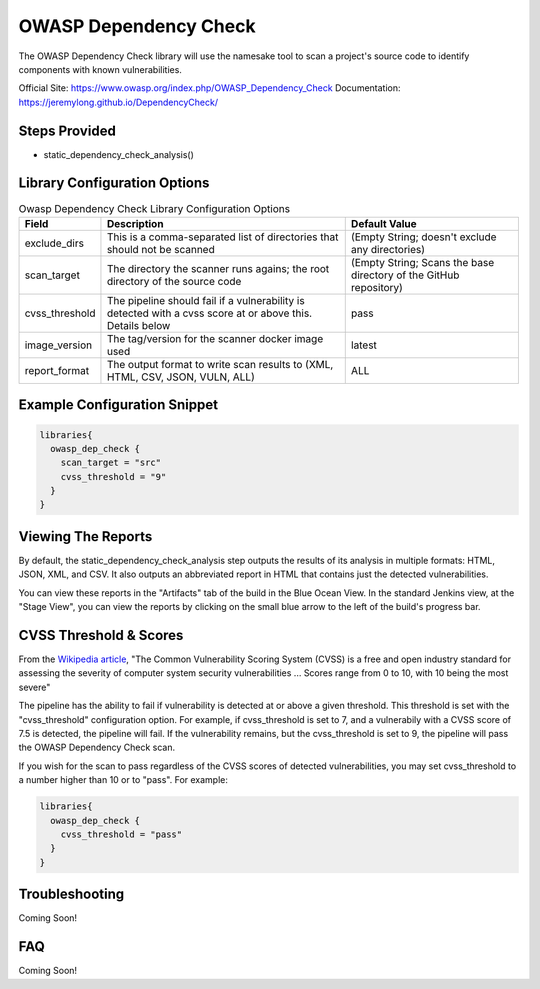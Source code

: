 .. _Owasp Dependency Check Library:
----------------------
OWASP Dependency Check
----------------------

The OWASP Dependency Check library will use the namesake tool to scan a project's
source code to identify components with known vulnerabilities.

Official Site: https://www.owasp.org/index.php/OWASP_Dependency_Check
Documentation: https://jeremylong.github.io/DependencyCheck/

Steps Provided
==============
* static_dependency_check_analysis()

Library Configuration Options
=============================

.. csv-table:: Owasp Dependency Check Library Configuration Options
   :header: "Field", "Description", "Default Value"

   "exclude_dirs", "This is a comma-separated list of directories that should not be scanned", "(Empty String; doesn't exclude any directories)"
   "scan_target", "The directory the scanner runs agains; the root directory of the source code", "(Empty String; Scans the base directory of the GitHub repository)"
   "cvss_threshold", "The pipeline should fail if a vulnerability is detected with a cvss score at or above this. Details below", "pass"
   "image_version", "The tag/version for the scanner docker image used", "latest"
   "report_format", "The output format to write scan results to (XML, HTML, CSV, JSON, VULN, ALL)", "ALL"

Example Configuration Snippet
=============================

.. code:: groovy

   libraries{
     owasp_dep_check {
       scan_target = "src"
       cvss_threshold = "9"
     }
   }

Viewing The Reports
===================

By default, the static_dependency_check_analysis step outputs the results of its
analysis in multiple formats: HTML, JSON, XML, and CSV. It also outputs an
abbreviated report in HTML that contains just the detected vulnerabilities.

You can view these reports in the "Artifacts" tab of the build in the Blue Ocean
View. In the standard Jenkins view, at the "Stage View", you can view the
reports by clicking on the small blue arrow to the left of the build's
progress bar.


CVSS Threshold & Scores
=======================
From the `Wikipedia article`_, "The Common Vulnerability Scoring System (CVSS)
is a free and open industry standard for assessing the severity of computer
system security vulnerabilities ... Scores range from 0 to 10, with 10 being the
most severe"

The pipeline has the ability to fail if vulnerability is detected at or above
a given threshold. This threshold is set with the "cvss_threshold" configuration
option. For example, if cvss_threshold is set to 7, and a vulnerabily with a
CVSS score of 7.5 is detected, the pipeline will fail. If the vulnerability
remains, but the cvss_threshold is set to 9, the pipeline will pass the OWASP
Dependency Check scan.

If you wish for the scan to pass regardless of the CVSS scores of detected
vulnerabilities, you may set cvss_threshold to a number higher than 10 or to
"pass". For example:

.. code:: groovy

   libraries{
     owasp_dep_check {
       cvss_threshold = "pass"
     }
   }

.. _Wikipedia article: https://en.wikipedia.org/wiki/Common_Vulnerability_Scoring_System

Troubleshooting
===============
Coming Soon!

FAQ
===
Coming Soon!
